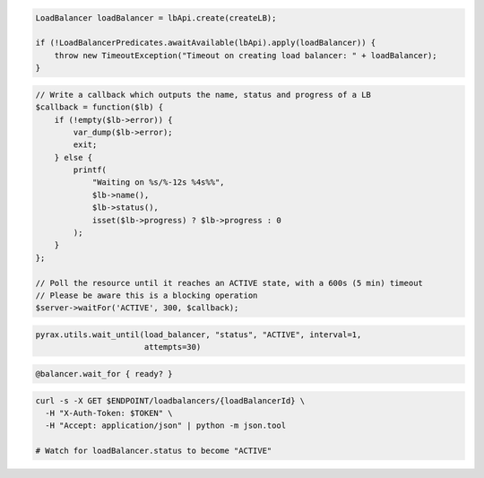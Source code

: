 .. code-block:: csharp

.. code-block:: java

  LoadBalancer loadBalancer = lbApi.create(createLB);

  if (!LoadBalancerPredicates.awaitAvailable(lbApi).apply(loadBalancer)) {
      throw new TimeoutException("Timeout on creating load balancer: " + loadBalancer);
  }

.. code-block:: javascript

.. code-block:: php

    // Write a callback which outputs the name, status and progress of a LB
    $callback = function($lb) {
        if (!empty($lb->error)) {
            var_dump($lb->error);
            exit;
        } else {
            printf(
                "Waiting on %s/%-12s %4s%%",
                $lb->name(),
                $lb->status(),
                isset($lb->progress) ? $lb->progress : 0
            );
        }
    };

    // Poll the resource until it reaches an ACTIVE state, with a 600s (5 min) timeout
    // Please be aware this is a blocking operation
    $server->waitFor('ACTIVE', 300, $callback);

.. code-block:: python

  pyrax.utils.wait_until(load_balancer, "status", "ACTIVE", interval=1,
                         attempts=30)

.. code-block:: ruby

  @balancer.wait_for { ready? }

.. code-block:: sh

  curl -s -X GET $ENDPOINT/loadbalancers/{loadBalancerId} \
    -H "X-Auth-Token: $TOKEN" \
    -H "Accept: application/json" | python -m json.tool

  # Watch for loadBalancer.status to become "ACTIVE"
